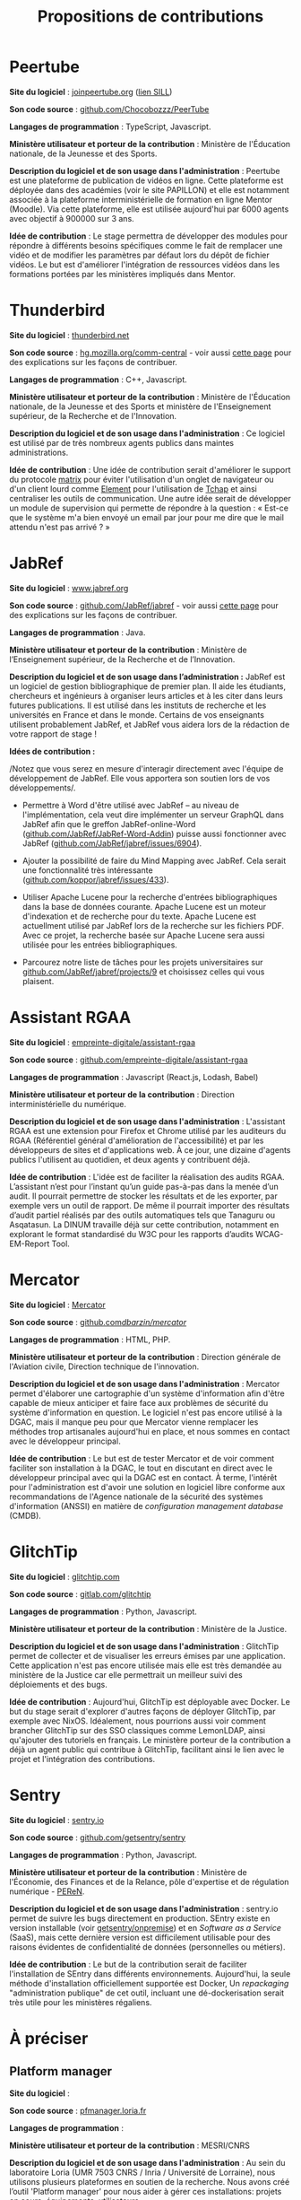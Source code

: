 #+title: Propositions de contributions

* Peertube

*Site du logiciel* : [[https://joinpeertube.org/][joinpeertube.org]] ([[https://sill.etalab.gouv.fr/fr/software?id=197][lien SILL]])

*Son code source* : [[https://github.com/Chocobozzz/PeerTube][github.com/Chocobozzz/PeerTube]]

*Langages de programmation* : TypeScript, Javascript.

#+markdown: [<img style="float:right" src="images/peertube.png" width="400" height="300">](images/peertube.png)

*Ministère utilisateur et porteur de la contribution* : Ministère de
l'Éducation nationale, de la Jeunesse et des Sports.

*Description du logiciel et de son usage dans l'administration* :
Peertube est une plateforme de publication de vidéos en ligne.  Cette
plateforme est déployée dans des académies (voir le site PAPILLON) et
elle est notamment associée à la plateforme interministérielle de
formation en ligne Mentor (Moodle).  Via cette plateforme, elle est
utilisée aujourd'hui par 6000 agents avec objectif à 900000 sur 3 ans.

*Idée de contribution* : Le stage permettra de développer des modules
pour répondre à différents besoins spécifiques comme le fait de
remplacer une vidéo et de modifier les paramètres par défaut lors du
dépôt de fichier vidéos.  Le but est d'améliorer l'intégration de
ressources vidéos dans les formations portées par les ministères
impliqués dans Mentor.

* Thunderbird

*Site du logiciel* : [[https://www.thunderbird.net/fr/][thunderbird.net]]

*Son code source* : [[https://hg.mozilla.org/comm-central/][hg.mozilla.org/comm-central]] - voir aussi [[https://www.thunderbird.net/en-US/get-involved/][cette page]]
pour des explications sur les façons de contribuer.

*Langages de programmation* : C++, Javascript.

*Ministère utilisateur et porteur de la contribution* : Ministère de
l'Éducation nationale, de la Jeunesse et des Sports et ministère de
l'Enseignement supérieur, de la Recherche et de l'Innovation.

*Description du logiciel et de son usage dans l'administration* : Ce
logiciel est utilisé par de très nombreux agents publics dans maintes
administrations.  

*Idée de contribution* : Une idée de contribution serait d'améliorer le
support du protocole [[https://matrix.org/][matrix]] pour éviter l'utilisation d'un onglet de
navigateur ou d'un client lourd comme [[https://element.io/][Element]] pour l'utilisation de
[[https://www.tchap.gouv.fr/][Tchap]] et ainsi centraliser les outils de communication.  Une autre
idée serait de développer un module de supervision qui permette de
répondre à la question : « Est-ce que le système m'a bien envoyé un
email par jour pour me dire que le mail attendu n'est pas arrivé ? »

* JabRef

*Site du logiciel* : [[https://www.jabref.org][www.jabref.org]]

*Son code source* : [[https://github.com/JabRef/jabref][github.com/JabRef/jabref]] - voir aussi [[https://devdocs.jabref.org/contributing][cette page]]
pour des explications sur les façons de contribuer.

*Langages de programmation* : Java.

*Ministère utilisateur et porteur de la contribution* : Ministère de
l’Enseignement supérieur, de la Recherche et de l’Innovation.
 
*Description du logiciel et de son usage dans l’administration :* JabRef
est un logiciel de gestion bibliographique de premier plan. Il aide
les étudiants, chercheurs et ingénieurs à organiser leurs articles et
à les citer dans leurs futures publications. Il est utilisé dans les
instituts de recherche et les universités en France et dans le
monde. Certains de vos enseignants utilisent probablement JabRef, et
JabRef vous aidera lors de la rédaction de votre rapport de stage !

*Idées de contribution :*

/Notez que vous serez en mesure d'interagir directement avec l'équipe
de développement de JabRef. Elle vous apportera son soutien lors de
vos développements/.

- Permettre à Word d'être utilisé avec JabRef -- au niveau de
  l'implémentation, cela veut dire implémenter un serveur GraphQL dans
  JabRef afin que le greffon JabRef-online-Word
  ([[https://github.com/JabRef/JabRef-Word-Addin][github.com/JabRef/JabRef-Word-Addin]]) puisse aussi fonctionner avec
  JabRef ([[https://github.com/JabRef/jabref/issues/6904][github.com/JabRef/jabref/issues/6904]]).

- Ajouter la possibilité de faire du Mind Mapping avec JabRef. Cela
  serait une fonctionnalité très intéressante
  ([[https://github.com/koppor/jabref/issues/433][github.com/koppor/jabref/issues/433]]).

- Utiliser Apache Lucene pour la recherche d'entrées bibliographiques
  dans la base de données courante. Apache Lucene est un moteur
  d'indexation et de recherche pour du texte. Apache Lucene est
  actuellment utilisé par JabRef lors de la recherche sur les fichiers
  PDF. Avec ce projet, la recherche basée sur Apache Lucene sera aussi
  utilisée pour les entrées bibliographiques.

- Parcourez notre liste de tâches pour les projets universitaires sur
  [[https://github.com/JabRef/jabref/projects/9][github.com/JabRef/jabref/projects/9]] et choisissez celles qui vous
  plaisent.

* Assistant RGAA

*Site du logiciel* : [[https://github.com/empreinte-digitale/assistant-rgaa][empreinte-digitale/assistant-rgaa]]

*Son code source* : [[https://github.com/empreinte-digitale/assistant-rgaa][github.com/empreinte-digitale/assistant-rgaa]]

*Langages de programmation* : Javascript (React.js, Lodash, Babel)

*Ministère utilisateur et porteur de la contribution* : Direction
interministérielle du numérique.

*Description du logiciel et de son usage dans l'administration* :
L'assistant RGAA est une extension pour Firefox et Chrome utilisé par
les auditeurs du RGAA (Référentiel général d'amélioration de
l'accessibilité) et par les développeurs de sites et d'applications
web.  À ce jour, une dizaine d'agents publics l'utilisent au
quotidien, et deux agents y contribuent déjà.

*Idée de contribution* : L'idée est de faciliter la réalisation des
audits RGAA.  L’assistant n’est pour l’instant qu’un guide pas-à-pas
dans la menée d’un audit. Il pourrait permettre de stocker les
résultats et de les exporter, par exemple vers un outil de rapport.
De même il pourrait importer des résultats d’audit partiel réalisés
par des outils automatiques tels que Tanaguru ou Asqatasun.  La DINUM
travaille déjà sur cette contribution, notamment en explorant le
format standardisé du W3C pour les rapports d’audits WCAG-EM-Report
Tool.

* Mercator

*Site du logiciel* : [[https://github.com/dbarzin/mercator][Mercator]]

*Son code source* : [[https://github.com/dbarzin/mercator][github.com/dbarzin/mercator/]]

*Langages de programmation* : HTML, PHP.

*Ministère utilisateur et porteur de la contribution* : Direction
générale de l'Aviation civile, Direction technique de l'innovation.

*Description du logiciel et de son usage dans l'administration* :
Mercator permet d'élaborer une cartographie d'un système d'information
afin d'être capable de mieux anticiper et faire face aux problèmes de
sécurité du système d'information en question.  Le logiciel n'est pas
encore utilisé à la DGAC, mais il manque peu pour que Mercator vienne
remplacer les méthodes trop artisanales aujourd'hui en place, et nous
sommes en contact avec le développeur principal.

*Idée de contribution* : Le but est de tester Mercator et de voir
comment faciliter son installation à la DGAC, le tout en discutant en
direct avec le développeur principal avec qui la DGAC est en contact.
À terme, l'intérêt pour l'administration est d'avoir une solution en
logiciel libre conforme aux recommandations de l'Agence nationale de
la sécurité des systèmes d'information (ANSSI) en matière de
/configuration management database/ (CMDB).

* GlitchTip

*Site du logiciel* : [[https://glitchtip.com/][glitchtip.com]]

*Son code source* : [[https://gitlab.com/glitchtip][gitlab.com/glitchtip]]

*Langages de programmation* : Python, Javascript.

*Ministère utilisateur et porteur de la contribution* : Ministère de la
Justice.

*Description du logiciel et de son usage dans l'administration* :
GlitchTip permet de collecter et de visualiser les erreurs émises par
une application.  Cette application n'est pas encore utilisée mais
elle est très demandée au ministère de la Justice car elle permettrait
un meilleur suivi des déploiements et des bugs.

*Idée de contribution* : Aujourd'hui, GlitchTip est déployable avec
Docker.  Le but du stage serait d'explorer d'autres façons de déployer
GlitchTip, par exemple avec NixOS.  Idéalement, nous pourrions aussi
voir comment brancher GlitchTip sur des SSO classiques comme
LemonLDAP, ainsi qu'ajouter des tutoriels en français.  Le ministère
porteur de la contribution a déjà un agent public qui contribue à
GlitchTip, facilitant ainsi le lien avec le projet et l'intégration
des contributions.

* Sentry

*Site du logiciel* : [[https://sentry.io][sentry.io]]

*Son code source* : [[https://github.com/getsentry/sentry][github.com/getsentry/sentry]]

*Langages de programmation* : Python, Javascript.

*Ministère utilisateur et porteur de la contribution* : Ministère de
l'Économie, des Finances et de la Relance, pôle d'expertise et de
régulation numérique - [[https://www.peren.gouv.fr/][PEReN]].

*Description du logiciel et de son usage dans l'administration* :
sentry.io permet de suivre les bugs directement en production.  SEntry
existe en version installable (voir [[https://github.com/getsentry/onpremise][getsentry/onpremise]]) et en
/Software as a Service/ (SaaS), mais cette dernière version est
difficilement utilisable pour des raisons évidentes de confidentialité
de données (personnelles ou métiers). 

*Idée de contribution* : Le but de la contribution serait de faciliter
l'installation de SEntry dans différents environnements.  Aujourd'hui,
la seule méthode d'installation officiellement supportée est Docker,
Un /repackaging/ "administration publique" de cet outil, incluant une
dé-dockerisation serait très utile pour les ministères régaliens.

* À préciser

** Platform manager

*Site du logiciel* : 

*Son code source* : [[https://pfmanager.loria.fr][pfmanager.loria.fr]]

*Langages de programmation* : 

*Ministère utilisateur et porteur de la contribution* : MESRI/CNRS

*Description du logiciel et de son usage dans l'administration* : Au
sein du laboratoire Loria (UMR 7503 CNRS / Inria / Université de
Lorraine), nous utilisons plusieurs plateformes en soutien de la
recherche. Nous avons créé l’outil 'Platform manager' pour nous aider
à gérer ces installations: projets en cours, équipements, utilisateurs

*Idée de contribution* : L'objectif du stage sera d'apporter deux
fonctionnalités à ce logiciel pour 1) l'ajout d'un module de
réservation d'équipement avec calendrier, 2) la génération automatique
de pages wiki Gitlab par projet.

** Libre office : Writer, Calc et Impress

*Site du logiciel* :

*Son code source* :

*Langages de programmation* :

*Ministère utilisateur et porteur de la contribution* : 

*Description du logiciel et de son usage dans l'administration* :

*Idée de contribution* : 

** Openboard

*Site du logiciel* :

*Son code source* :

*Langages de programmation* :

*Ministère utilisateur et porteur de la contribution* : 

*Description du logiciel et de son usage dans l'administration* :

*Idée de contribution* : 

** Spoon

*Site du logiciel* :

*Son code source* :

*Langages de programmation* :

*Ministère utilisateur et porteur de la contribution* : 

*Description du logiciel et de son usage dans l'administration* :

*Idée de contribution* : 

** Esup-Pod

*Site du logiciel* : [[https://www.esup-portail.org/wiki/display/ES][www.esup-portail.org]]

*Son code source* : [[https://github.com/EsupPortail/Esup-Pod][github.com/EsupPortail/Esup-Pod]]

*Langages de programmation* :

*Ministère utilisateur et porteur de la contribution* : Université de
Lille.

*Description du logiciel et de son usage dans l'administration* : 

*Idée de contribution* : 

** GDL : gnudatalanguage

*Site du logiciel* :

*Son code source* :

*Langages de programmation* :

*Ministère utilisateur et porteur de la contribution* : 

*Description du logiciel et de son usage dans l'administration* :

*Idée de contribution* : 

** Unitex/GramLab

*Site du logiciel* : [[https://unitexgramlab.org/fr][unitexgramlab.org]]

*Son code source* : [[https://github.com/UnitexGramLab/][github.com/UnitexGramLab]] - voir aussi [[https://unitexgramlab.org/fr/how-to-contribute][cette page]]
pour des explications sur les façons de contribuer.

*Langages de programmation* :

*Ministère utilisateur et porteur de la contribution* : Ministère de
l'Enseignement supérieur, de la Recherche et de l'Innovation.

*Description du logiciel et de son usage dans l'administration* :
Unitex/GramLab est utilisé par des laboratoires de recherche pour
explorer et exploiter des corpus de textes dans des projets de
recherche en linguistique et en traitement des langues naturelles.  Il
est compatible avec de nombreuses langues.  Il est utilisé aujourd'hui
par de nombreux étudiants et un agent public y contribue
régulièrement.

*Idée de contribution* : Le champ est libre - il peut s'agir d'ajout de
fonctionnalités, de correction de bugs, d'amélioration de l'interface
ou de toute autre idée discutée avec l'équipe de développement.

** ElabFTW

*Site du logiciel* : [[https://www.elabftw.net][ElabFTW]]

*Son code source* : [[https://github.com/elabftw/elabftw][github.com/elabftw/elabftw]]

*Langages de programmation* : PHP/Javascript/HTML

*Ministère utilisateur et porteur de la contribution* : INRAE

*Description du logiciel et de son usage dans l'administration* :
L'outil est utilisé dans plusieurs établissements publics ainsi que
des laboratoires Européens en tnat que cahier de laboratoire
électronique.

*Idée de contribution* : L'objet du stage serait de travailler sur un
interfaçage avec un appareil mobile (liseuse, tablette,...) avec une
possibilité de travailler sans connexion internet.

* Projets de l'administration

** APiLos

*Site du logiciel* :

*Son code source* :

*Langages de programmation* :

*Ministère utilisateur et porteur de la contribution* : 

*Description du logiciel et de son usage dans l'administration* :

*Idée de contribution* : 

** OpenTermsArchive

*Site du logiciel* : [[https://opentermsarchive.org][opentermsarchive.org]]

*Son code source* : [[https://github.com/ambanum/OpenTermsArchive][github.com/ambanum/OpenTermsArchive]]

*Langages de programmation* : Javascript

*Ministère utilisateur et porteur de la contribution* : Ministère de
l'Europe et des affaires étrangères.

*Description du logiciel et de son usage dans l'administration* :
OpenTermsArchive est utilisé pour suivre les stratégies des grandes
plateformes numériques et pour identifier des leviers diplomatiques
dans les échanges avec elles. Au sein du PEReN (Ministère des
finances), OpenTermsArchive est utilisé pour suivre les évolutions des
conditions d'utilisation des fournisseurs de service par type
d'industrie (en particulier plateformes de mise en relation).  Au sein
de l'autorité de la concurrence, les agents en charges d'enquêtes
peuvent accéder aux conditions d'utilisation des fournisseurs de
services à toute date afin de mener des investigations détaillées.

*Idée de contribution* : 
L'objectif du stage sera de maintenir et de
compléter les descriptions de services qui sont suivis et archivés dans
OpenTermsArchive. En effet, au fur et à mesure des évolutions des documents,
ils peuvent être déplacés vers d'autres URLs, leur contenu peut être modifié et
il faut les filtrer d'une nouvelle manière pour éviter du bruit dans les
changements détectés. Toute liberté sera donnée pour expérimenter des moyens
d'outiller et d'automatiser ces mises à jour cruciales pour le bon
fonctionnement du service. Ces expérimentations seront co-construites et
évaluées par l'équipe coeur, qui pourra le cas échéant allouer des ressources
afin d'aider la personne en stage à industrialiser la solution et la mettre
entre les mains d'un grand nombre d’utilisateurs.


